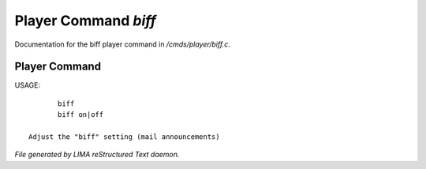 **********************
Player Command *biff*
**********************

Documentation for the biff player command in */cmds/player/biff.c*.

Player Command
==============

USAGE::

	biff
	biff on|off

 Adjust the "biff" setting (mail announcements)



*File generated by LIMA reStructured Text daemon.*
